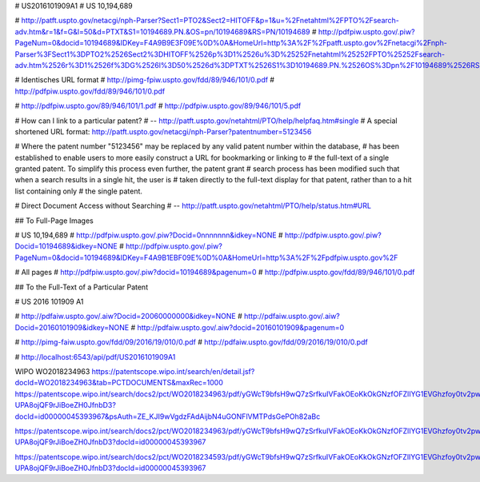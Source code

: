 # US2016101909A1
# US 10,194,689

# http://patft.uspto.gov/netacgi/nph-Parser?Sect1=PTO2&Sect2=HITOFF&p=1&u=%2Fnetahtml%2FPTO%2Fsearch-adv.htm&r=1&f=G&l=50&d=PTXT&S1=10194689.PN.&OS=pn/10194689&RS=PN/10194689
# http://pdfpiw.uspto.gov/.piw?PageNum=0&docid=10194689&IDKey=F4A9B9E3F09E%0D%0A&HomeUrl=http%3A%2F%2Fpatft.uspto.gov%2Fnetacgi%2Fnph-Parser%3FSect1%3DPTO2%2526Sect2%3DHITOFF%2526p%3D1%2526u%3D%25252Fnetahtml%25252FPTO%25252Fsearch-adv.htm%2526r%3D1%2526f%3DG%2526l%3D50%2526d%3DPTXT%2526S1%3D10194689.PN.%2526OS%3Dpn%2F10194689%2526RS%3DPN%2F10194689

# Identisches URL format
# http://pimg-fpiw.uspto.gov/fdd/89/946/101/0.pdf
# http://pdfpiw.uspto.gov/fdd/89/946/101/0.pdf

# http://pdfpiw.uspto.gov/89/946/101/1.pdf
# http://pdfpiw.uspto.gov/89/946/101/5.pdf


# How can I link to a particular patent?
# -- http://patft.uspto.gov/netahtml/PTO/help/helpfaq.htm#single
# A special shortened URL format:    http://patft.uspto.gov/netacgi/nph-Parser?patentnumber=5123456

# Where the patent number "5123456" may be replaced by any valid patent number within the database,
# has been established to enable users to more easily construct a URL for bookmarking or linking to
# the full-text of a single granted patent. To simplify this process even further, the patent grant
# search process has been modified such that when a search results in a single hit, the user is
# taken directly to the full-text display for that patent, rather than to a hit list containing only
# the single patent.


# Direct Document Access without Searching
# -- http://patft.uspto.gov/netahtml/PTO/help/status.htm#URL

## To Full-Page Images

# US 10,194,689
# http://pdfpiw.uspto.gov/.piw?Docid=0nnnnnnn&idkey=NONE
# http://pdfpiw.uspto.gov/.piw?Docid=10194689&idkey=NONE
# http://pdfpiw.uspto.gov/.piw?PageNum=0&docid=10194689&IDKey=F4A9B1EBF09E%0D%0A&HomeUrl=http%3A%2F%2Fpdfpiw.uspto.gov%2F

# All pages
# http://pdfpiw.uspto.gov/.piw?docid=10194689&pagenum=0
# http://pdfpiw.uspto.gov/fdd/89/946/101/0.pdf


## To the Full-Text of a Particular Patent



# US 2016 101909 A1

# http://pdfaiw.uspto.gov/.aiw?Docid=20060000000&idkey=NONE
# http://pdfaiw.uspto.gov/.aiw?Docid=20160101909&idkey=NONE
# http://pdfaiw.uspto.gov/.aiw?docid=20160101909&pagenum=0

# http://pimg-faiw.uspto.gov/fdd/09/2016/19/010/0.pdf
# http://pdfaiw.uspto.gov/fdd/09/2016/19/010/0.pdf

# http://localhost:6543/api/pdf/US2016101909A1



WIPO
WO2018234963
https://patentscope.wipo.int/search/en/detail.jsf?docId=WO2018234963&tab=PCTDOCUMENTS&maxRec=1000
https://patentscope.wipo.int/search/docs2/pct/WO2018234963/pdf/yGWcT9bfsH9wQ7zSrfkuIVFakOEoKkOkGNzfOFZlIYG1EVGhzfoy0tv2pwZ8KIf1Gz3syVTYCfUqn0bcPvaIy0NGKXGtvLu5GDHz6uy-UPA8ojQF9rJiBoeZH0JfnbD3?docId=id00000045393967&psAuth=ZE_KJI9wVgdzFAdAijbN4uGONFlVMTPdsGePOh82aBc

https://patentscope.wipo.int/search/docs2/pct/WO2018234963/pdf/yGWcT9bfsH9wQ7zSrfkuIVFakOEoKkOkGNzfOFZlIYG1EVGhzfoy0tv2pwZ8KIf1Gz3syVTYCfUqn0bcPvaIy0NGKXGtvLu5GDHz6uy-UPA8ojQF9rJiBoeZH0JfnbD3?docId=id00000045393967


https://patentscope.wipo.int/search/docs2/pct/WO2018234593/pdf/yGWcT9bfsH9wQ7zSrfkuIVFakOEoKkOkGNzfOFZlIYG1EVGhzfoy0tv2pwZ8KIf1Gz3syVTYCfUqn0bcPvaIy0NGKXGtvLu5GDHz6uy-UPA8ojQF9rJiBoeZH0JfnbD3?docId=id00000045393967

